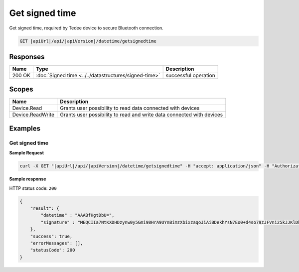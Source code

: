 Get signed time
====================================

Get signed time, required by Tedee device to secure Bluetooth connection.

.. code-block:: sh

    GET |apiUrl|/api/|apiVersion|/datetime/getsignedtime

Responses 
-------------

+--------+-------------------------------------------------------+----------------------+
| Name   | Type                                                  | Description          |
+========+=======================================================+======================+
| 200 OK | :doc:`Signed time <../../datastructures/signed-time>` | successful operation |
+--------+-------------------------------------------------------+----------------------+

Scopes
-------------

+------------------------+-------------------------------------------------------------------------+
| Name                   | Description                                                             |
+========================+=========================================================================+
| Device.Read            | Grants user possibility to read data connected with devices             |
+------------------------+-------------------------------------------------------------------------+
| Device.ReadWrite       | Grants user possibility to read and write data connected with devices   |
+------------------------+-------------------------------------------------------------------------+

Examples
-------------

Get signed time
^^^^^^^^^^^^^^^^

**Sample Request**

.. code-block:: sh

    curl -X GET "|apiUrl|/api/|apiVersion|/datetime/getsignedtime" -H "accept: application/json" -H "Authorization: Bearer <<access token>>"

**Sample response**

HTTP status code: ``200``

.. code-block:: js

    {
        "result": {
            "datetime" : "AAABfHgtDbU=",
            "signature" : "MEQCIIa7NtKXDHDzynw0y5Gmi98HrA9UYnBimzXbixzaqoJiAiBDekhYsN7Eo0+d4so79zJFVni25kJJKlDklX04u7gEMA==",
        },
        "success": true,
        "errorMessages": [],
        "statusCode": 200
    }
